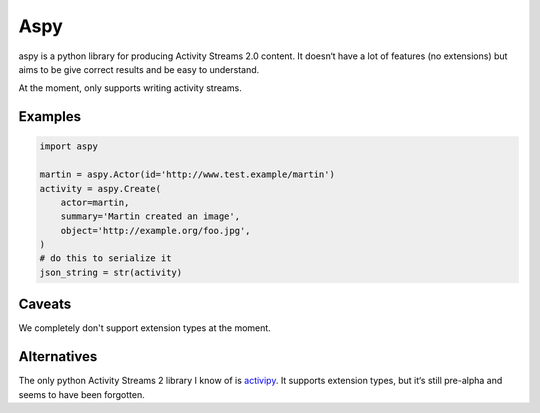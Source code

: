 ====
Aspy
====

|pipeline-badge| |coverage-badge| |docs-badge| |pypi-badge|

aspy is a python library for producing Activity Streams 2.0 content. It doesn‘t
have a lot of features (no extensions) but aims to be give correct results and
be easy to understand.

At the moment, only supports writing activity streams.

Examples
--------

.. code-block:: python

   import aspy

   martin = aspy.Actor(id='http://www.test.example/martin')
   activity = aspy.Create(
       actor=martin,
       summary='Martin created an image',
       object='http://example.org/foo.jpg',
   )
   # do this to serialize it
   json_string = str(activity)



Caveats
-------

We completely don't support extension types at the moment.

Alternatives
------------

The only python Activity Streams 2 library I know of is `activipy
<https://pypi.org/project/activipy/>`_. It supports extension types, but it‘s
still pre-alpha and seems to have been forgotten.


.. |pipeline-badge| image:: https://gitlab.com/alantrick/aspy/badges/master/pipeline.svg
   :target: https://gitlab.com/alantrick/aspy/
   :alt: Build Status

.. |coverage-badge| image:: https://gitlab.com/alantrick/aspy/badges/master/coverage.svg
   :target: https://gitlab.com/alantrick/aspy/
   :alt: Coverage Status

.. |docs-badge| image:: https://img.shields.io/readthedocs/aspy.svg
   :target: `the documentation`_
   :alt: Documentation

.. |pypi-badge| image:: https://img.shields.io/pypi/v/aspy.svg
   :target: https://pypi.org/project/aspy/
   :alt: Project on PyPI

.. _the documentation: http://aspy.readthedocs.io/en/latest/?badge=latest



